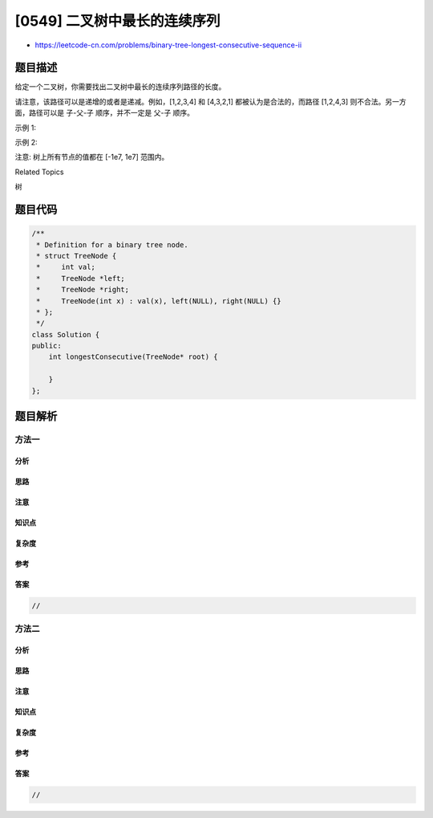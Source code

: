 [0549] 二叉树中最长的连续序列
=============================

-  https://leetcode-cn.com/problems/binary-tree-longest-consecutive-sequence-ii

题目描述
--------

.. raw:: html

   <p>

给定一个二叉树，你需要找出二叉树中最长的连续序列路径的长度。

.. raw:: html

   </p>

.. raw:: html

   <p>

请注意，该路径可以是递增的或者是递减。例如，[1,2,3,4] 和 [4,3,2,1]
都被认为是合法的，而路径 [1,2,4,3] 则不合法。另一方面，路径可以是
子-父-子 顺序，并不一定是 父-子 顺序。

.. raw:: html

   </p>

.. raw:: html

   <p>

示例 1:

.. raw:: html

   </p>

.. raw:: html

   <pre><strong>输入:</strong>
           1
          / \
         2   3
   <strong>输出:</strong> 2
   <strong>解释:</strong> 最长的连续路径是 [1, 2] 或者 [2, 1]。
   </pre>

.. raw:: html

   <p>

 

.. raw:: html

   </p>

.. raw:: html

   <p>

示例 2:

.. raw:: html

   </p>

.. raw:: html

   <pre><strong>输入:</strong>
           2
          / \
         1   3
   <strong>输出:</strong> 3
   <strong>解释:</strong> 最长的连续路径是 [1, 2, 3] 或者 [3, 2, 1]。
   </pre>

.. raw:: html

   <p>

 

.. raw:: html

   </p>

.. raw:: html

   <p>

注意: 树上所有节点的值都在 [-1e7, 1e7] 范围内。

.. raw:: html

   </p>

.. raw:: html

   <div>

.. raw:: html

   <div>

Related Topics

.. raw:: html

   </div>

.. raw:: html

   <div>

.. raw:: html

   <li>

树

.. raw:: html

   </li>

.. raw:: html

   </div>

.. raw:: html

   </div>

题目代码
--------

.. code:: cpp

    /**
     * Definition for a binary tree node.
     * struct TreeNode {
     *     int val;
     *     TreeNode *left;
     *     TreeNode *right;
     *     TreeNode(int x) : val(x), left(NULL), right(NULL) {}
     * };
     */
    class Solution {
    public:
        int longestConsecutive(TreeNode* root) {

        }
    };

题目解析
--------

方法一
~~~~~~

分析
^^^^

思路
^^^^

注意
^^^^

知识点
^^^^^^

复杂度
^^^^^^

参考
^^^^

答案
^^^^

.. code:: cpp

    //

方法二
~~~~~~

分析
^^^^

思路
^^^^

注意
^^^^

知识点
^^^^^^

复杂度
^^^^^^

参考
^^^^

答案
^^^^

.. code:: cpp

    //
